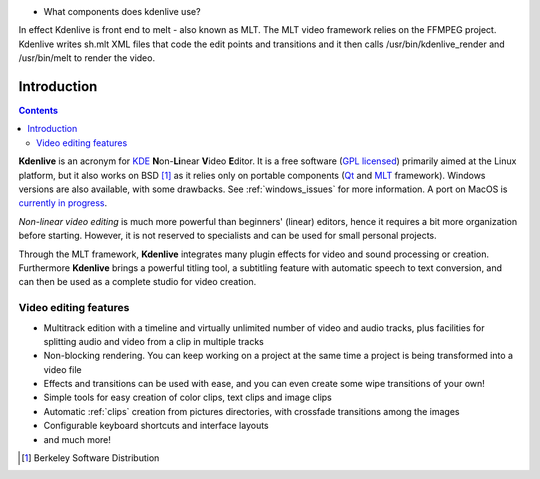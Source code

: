 .. metadata-placeholder

   :authors: - Annew (https://userbase.kde.org/User:Annew)
             - Claus Christensen
             - Yuri Chornoivan
             - Simon Eugster <simon.eu@gmail.com>
             - Ttguy (https://userbase.kde.org/User:Ttguy)
             - Vincent Pinon <vpinon@kde.org>
             - Roger (https://userbase.kde.org/User:Roger)
             - Qubodup (https://userbase.kde.org/User:Qubodup)
             - Thompsony (https://userbase.kde.org/User:Thompsony)
             - Camille Moulin

   :license: Creative Commons License SA 4.0

.. _introduction:

.. 
..
  TODO:
  * What is kdenlive good for? (Editing videos …)   * Where is it located? (Semi-Pro?) Alternatives? (Cinelerra, OpenShot, Lightworks, ...)   * What components does kdenlive use? See `this image <http://kdenlive.org/sites/default/files/images/kdenlive-mlt-diagram.png>`_.


* What components does kdenlive use?

In effect Kdenlive is front end to melt - also known as MLT. The MLT video framework  relies on the FFMPEG project.
Kdenlive writes sh.mlt XML files that code the edit points and transitions and it then calls 
/usr/bin/kdenlive_render and /usr/bin/melt to render the video.


Introduction
============

.. contents::




**Kdenlive** is an acronym for `KDE <http://www.kde.org>`_ **N**\ on-\ **Li**\ near **V**\ ideo **E**\ ditor.
It is a free software (`GPL licensed <http://www.fsf.org/licensing/licenses/gpl.html>`_) primarily aimed at the Linux platform, but it also works on BSD [1]_  as it relies only on portable components (`Qt <https://www.qt.io/>`_ and `MLT <http://www.mltframework.org/>`_ framework). Windows versions are also available, with some drawbacks. See :ref:`windows_issues` for more information. A port on MacOS is `currently in progress <https://invent.kde.org/multimedia/kdenlive/-/issues/993>`_. 


*Non-linear video editing* is much more powerful than beginners' (linear) editors, hence it requires a bit more organization before starting. However, it is not reserved to specialists and can be used for small personal projects.


Through the MLT framework, **Kdenlive** integrates many plugin effects for video and sound processing or creation. Furthermore **Kdenlive** brings a powerful titling tool, a subtitling feature with automatic speech to text conversion, and can then be used as a complete studio for video creation.

..  Content imported from wikibook version 


Video editing features
----------------------



..  COMMENT: You will probably notice that I have shortened the list a LOT. With all the respect to the previous contributors, I think that it´s better to put only some (the most important) features here, as many of them will certainly become "old and cold" with the release of newer versions of Kdenlive, and will anyway be treated in the rest of the manual. Maybe a good idea, however, is to create a "What´s New" section, if the Kdenlive new site does not contain one. 


* Multitrack edition with a timeline and virtually unlimited number of video and audio tracks, plus facilities for splitting audio and video from a clip in multiple tracks


* Non-blocking rendering. You can keep working on a project at the same time a project is being transformed into a video file


* Effects and transitions can be used with ease, and you can even create some wipe transitions of your own!


* Simple tools for easy creation of color clips, text clips and image clips


* Automatic :ref:`clips` creation from pictures directories, with crossfade transitions among the images


* Configurable keyboard shortcuts and interface layouts


* and much more!


.. [1] Berkeley Software Distribution
